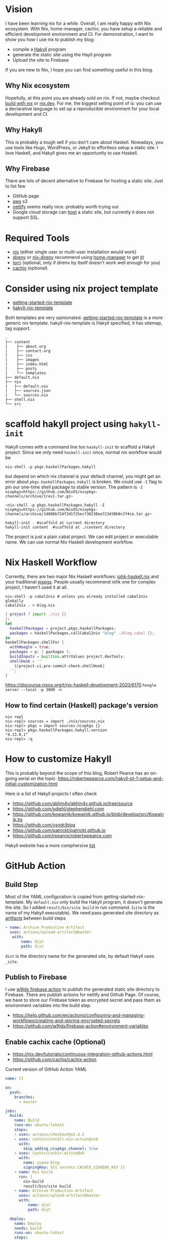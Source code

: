 [[https://builtwithnix.org/badge.svg]]

* Vision

I have been learning nix for a while. Overall, I am really happy with Nix ecosystem. With Nix, home-manager,
cachix, you have setup a reliable and efficient development environment and CI.
For demonstration, I want to show you how I use nix to publish my blog:
 - compile a [[https://jaspervdj.be/hakyll/][Hakyll]] program
 - generate the static site using the Hayll program
 - Upload the site to Firebase

If you are new to Nix, I hope you can find something useful in this blog.

** Why Nix ecosystem

Hopefully, at this point you are already sold on nix. If not, maybe checkout [[https://builtwithnix.org/][build with nix]] or [[https://nix.dev][nix.dev]].
For me, the biggest selling point of is: you can use a declarative language to set up a reproducible environment for your local development and CI.

** Why Hakyll

This is probably a tough sell if you don't care about Haskell. Nowadays, you use tools like Hugo, WordPress, or Jekyll to effortless setup a static site. I love Haskell, and Hakyll gives me an opportunity to use Haskell.

** Why Firebase
There are lots of decent alternative to Firebase for hosting a static site. Just to list few
- GitHub page
- [[https://deptype.com/posts/2019-02-21-create-blog-nix-hakyll-aws.html][aws]] s3
- [[https://terrorjack.com/posts/2018-11-18-hello-world.html][netlify]] seems really nice. probably worth trying out
- Google cloud storage can [[https://cloud.google.com/storage/docs/hosting-static-website][host]] a static site, but currently it does not support SSL.

* Required Tools
- [[https://nixos.org/manual/nix/stable/#chap-installation][nix]] (either single user or multi-user installation would work)
- [[https://direnv.net/][direnv]] or [[https://github.com/nix-community/nix-direnv][nix-direnv]] recommend using [[https://github.com/nix-community/home-manager][home-manager]] to get [[https://github.com/nix-community/home-manager/blob/master/modules/programs/direnv.nix][it]])
- [[https://github.com/target/lorri][lorri]] (optional, only if direnv by itself doesn't work well enough for you)
- [[https://cachix.org/][cachix]] (optional)


* Consider using nix project template
 - [[https://github.com/nix-dot-dev/getting-started-nix-template][getting-started-nix-template]]
 - [[https://github.com/rpearce/hakyll-nix-template][hakyll-nix-template]]

Both templates are very opinionated. [[https://github.com/nix-dot-dev/getting-started-nix-template][getting-started-nix-template]] is a more generic nix template.
hakyll-nix-template is Hakyll specified, it has sitemap, tag support.



#+begin_src shell
.
├── content
|    ├── about.org
|    ├── contact.org
|    ├── css
|    ├── images
|    ├── index.html
|    ├── posts
|    └── templates
├── default.nix
├── nix
|   ├── default.nix
|   ├── sources.json
|   └── sources.nix
├── shell.nix
└── src
#+end_src

* scaffold hakyll project using ~hakyll-init~

Hakyll comes with a command line too ~haskyll-init~ to scaffold a Hakyll project.
Since we only need ~haskell-init~ once, normal nix workflow would be

#+begin_src shell
nix-shell -p pkgs.haskellPackages.hakyll
#+end_src

but depend on which nix channel is your default channel, you might get an error about ~pkgs.haskellPackages.hakyll~
is broken. We could use ~-I~ flag to pin our one-time shell package to stable version. The pattern is
~-I nixpkgs=https://github.com/NixOS/nixpkgs-channels/archive/{rev}.tar.gz~~

#+begin_src shell
~nix-shell -p pkgs.haskellPackages.hakyll -I nixpkgs=https://github.com/NixOS/nixpkgs-channels/archive/14006b724f3d1f25ecf38238ee723d38b0c2f4ce.tar.gz~
#+end_src

#+begin_src shell
hakyll-init . #scaffold at current directory
hakyll-init content  #scaffold at ./content directory
#+end_src

The project is just a plain cabal project. We can edit project or executable name. We can use normal Nix Haskell development workflow.

* Nix Haskell Workflow
Currently, there are two major Nix Haskell workflows: [[https://input-output-hk.github.io/haskell.nix/tutorials/development/][iohk-haskell.nix]] and your traditional [[https://github.com/NixOS/nixpkgs/blob/master/doc/languages-frameworks/haskell.section.md][nixpgs]].
People usually recommend iohk one for complex project, I haven't used it at all.

#+begin_src shell
nix-shell -p cabal2nix # unless you already installed cabal2nix globally
cabal2nix . > blog.nix
#+end_src


#+begin_src nix
{ project ? import ./nix {}
}:
let
  haskellPackages = project.pkgs.haskellPackages;
  packages = haskellPackages.callCabal2nix "blog" ./blog.cabal {};
in
haskellPackages.shellFor {
  withHoogle = true;
  packages = p: [ packages ];
  buildInputs = builtins.attrValues project.devTools;
  shellHook = ''
    ${project.ci.pre-commit-check.shellHook}
  '';
}
#+end_src
https://discourse.nixos.org/t/nix-haskell-development-2020/6170
~hoogle server --local -p 3000 -n~

** How to find certain (Haskell) package's version
#+begin_src shell
nix repl
nix-repl> sources = import ./nix/sources.nix
nix-repl> pkgs = import sources.nixpkgs {}
nix-repl> pkgs.haskellPackages.hakyll.version
"4.13.0.1"
nix-repl> :q
#+end_src

* How to customize Hakyll
This is probably beyond the scope of this blog, Robert Pearce has an on-going serial on the topic.
https://robertwpearce.com/hakyll-pt-1-setup-and-initial-customization.html


Here is a list of Hakyll projects I often check
- https://github.com/abhin4v/abhin4v.github.io/tree/source
- https://github.com/sdiehl/stephendiehl.com
- https://github.com/kowainik/kowainik.github.io/blob/develop/src/Kowainik.hs
- https://github.com/ysndr/blog
- https://github.com/patrickt/patrickt.github.io
- https://github.com/rpearce/robertwpearce.com

Hakyll website has a more comphersive [[https://jaspervdj.be/hakyll/examples.html][list]]

* GitHub Action
** Build Step
Most of the YAML configuration is copied from getting-started-nix-template. My ~default.nix~ only build the Hakyll program, it doesn't generate the site. So I added ~result/bin/site build~ in run command. (~site~ is the name of my Hakyll executable). We need pass generated site directory as [[https://docs.github.com/en/free-pro-team@latest/actions/guides/storing-workflow-data-as-artifacts][artifacts]] between build steps

#+begin_src yaml
 - name: Archive Production Artifact
   uses: actions/upload-artifact@master
    with:
        name: dist
        path: dist
#+end_src

~dist~ is the directory name for the generated site, by default Hakyll uses ~_site~.



** Publish to Firebase
I use [[https://github.com/w9jds/firebase-action][w9jds firebase action]] to publish the generated static site directory to Firebase. There are publish actions for netlify and Github Page.
Of course, we have to store our Firebase token as encrypted secret and pass them as environment variables into the build step.

- https://help.github.com/en/actions/configuring-and-managing-workflows/creating-and-storing-encrypted-secrets
- https://github.com/w9jds/firebase-action#environment-variables
** Enable cachix cache (Optional)
- https://nix.dev/tutorials/continuous-integration-github-actions.html
- https://github.com/cachix/cachix-action


Current version of GitHub Action YAML

#+begin_src yaml
name: CI

on:
  push:
    branches:
      - master

jobs:
  build:
    name: Build
    runs-on: ubuntu-latest
    steps:
    - uses: actions/checkout@v2.3.2
    - uses: cachix/install-nix-action@v10
      with:
        skip_adding_nixpkgs_channel: true
    - uses: cachix/cachix-action@v6
      with:
        name: yuanw-blog
        signingKey: ${{ secrets.CACHIX_SIGNING_KEY }}
    - name: Nix build
      run: |
        nix-build
        result/bin/site build
    - name: Archive Production Artifact
      uses: actions/upload-artifact@master
      with:
          name: dist
          path: dist

  deploy:
    name: Deploy
    needs: build
    runs-on: ubuntu-latest
    steps:
      - name: Checkout Repo
        uses: actions/checkout@v2.3.2
      - name: Download Artifact
        uses: actions/download-artifact@master
        with:
          name: dist
          path: dist
      - name: Deploy to Firebase
        uses: w9jds/firebase-action@v1.5.0
        with:
          args: deploy --message '${{github.event.head_commit.message}}' --only hosting
        env:
          FIREBASE_TOKEN: ${{ secrets.FIREBASE_TOKEN }}
          PROJECT_ID: ${{secrets.FIREBASE_PROJECT_ID}}
#+end_src

* Result
Right now, the whole CI steps averagely takes 4 min to run. I am pretty happy with the setup.



* References
** About Nix in general
- https://nix.dev/tutorials/index.html
** Nix Haskell development
- https://github.com/Gabriel439/haskell-nix/
- https://discourse.nixos.org/t/nix-haskell-development-2020/6170 (probably more up to date)
** Hakyll
- https://robertwpearce.com/hakyll-pt-6-pure-builds-with-nix.html
- https://jaspervdj.be/hakyll/tutorials/github-pages-tutorial.html
** Github Action
- https://docs.github.com/en/free-pro-team@latest/actions/reference/workflow-syntax-for-github-actions
- https://nix.dev/tutorials/continuous-integration-github-actions.html
- https://docs.github.com/en/free-pro-team@latest/actions/guides/storing-workflow-data-as-artifacts
